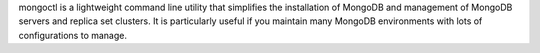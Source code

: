 mongoctl is a lightweight command line utility that simplifies the installation of MongoDB and management of MongoDB servers and replica set clusters. It is particularly useful if you maintain many MongoDB environments with lots of configurations to manage.


